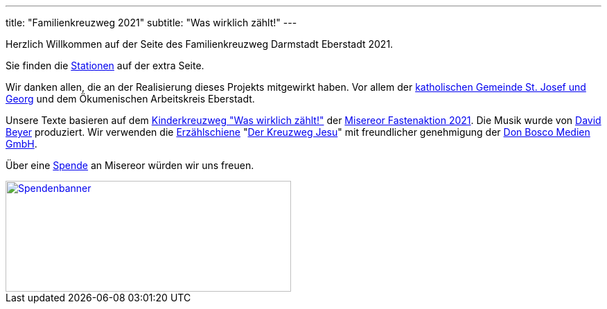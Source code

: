 ---
title: "Familienkreuzweg 2021"
subtitle: "Was wirklich zählt!"
---

Herzlich Willkommen auf der Seite des Familienkreuzweg Darmstadt Eberstadt 2021.

Sie finden die link:/21/stationen[Stationen] auf der extra Seite.

Wir danken allen, die an der Realisierung dieses Projekts mitgewirkt haben. Vor allem der link:http://pfarrgruppe.de[katholischen Gemeinde St. Josef und Georg] und dem Ökumenischen Arbeitskreis Eberstadt.

Unsere Texte basieren auf dem link:https://fastenaktion.misereor.de/fileadmin/user_upload_fastenaktion/02-liturgie/kreuzweg-kinder-fastenaktion-2021.pdf[Kinderkreuzweg "Was wirklich zählt!"] der link:https://fastenaktion.misereor.de/[Misereor Fastenaktion 2021].
Die Musik wurde von link:https://www.davidbeyer-musiker.de[David Beyer] produziert.
Wir verwenden die link:https://www.donbosco-medien.de/die-idee/c-570[Erzählschiene] "link:https://www.donbosco-medien.de/t-574/4193[Der Kreuzweg Jesu]" mit freundlicher genehmigung der link:https://www.donbosco-medien.de[Don Bosco Medien GmbH].

Über eine link:https://fastenaktion.misereor.de/spenden[Spende] an Misereor würden wir uns freuen.

[link=https://fastenaktion.misereor.de/spenden] 
image::spendenbanner.gif[Spendenbanner,412,160]  
